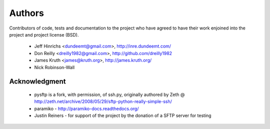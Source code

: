 Authors
========

Contributors of code, tests and documentation to the project who have agreed
to have their work enjoined into the project and project license (BSD).

 * Jeff Hinrichs <dundeemt@gmail.com>, http://inre.dundeemt.com/
 * Don Reilly <dreilly1982@gmail.com>, http://github.com/dreilly1982
 * James Kruth <james@kruth.org>, http://james.kruth.org/
 * Nick Robinson-Wall


Acknowledgment
---------------
 * pysftp is a fork, with permission, of ssh.py, originally authored by
   Zeth @ http://zeth.net/archive/2008/05/29/sftp-python-really-simple-ssh/

 * paramiko - http://paramiko-docs.readthedocs.org/

 * Justin Reiners - for support of the project by the donation of a SFTP server
   for testing
